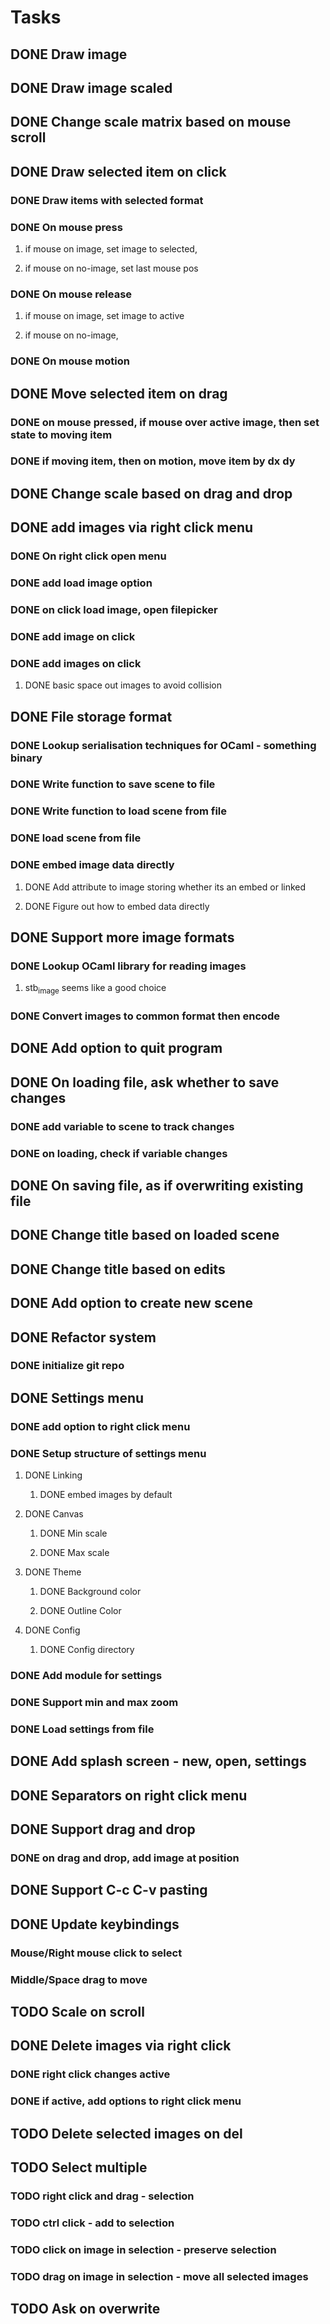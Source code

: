 * Tasks
** DONE Draw image
   CLOSED: [2021-04-24 Sat 17:19]
** DONE Draw image scaled
   CLOSED: [2021-04-24 Sat 17:39]
** DONE Change scale matrix based on mouse scroll
   CLOSED: [2021-04-25 Sun 17:33]
** DONE Draw selected item on click
   CLOSED: [2021-04-26 Mon 14:54]
*** DONE Draw items with selected format
    CLOSED: [2021-04-26 Mon 13:57]
*** DONE On mouse press
    CLOSED: [2021-04-26 Mon 14:54]
**** if mouse on image, set image to selected,
**** if mouse on no-image, set last mouse pos
*** DONE On mouse release
    CLOSED: [2021-04-26 Mon 14:54]
**** if mouse on image, set image to active
**** if mouse on no-image, 
*** DONE On mouse motion
    CLOSED: [2021-04-26 Mon 14:54]
** DONE Move selected item on drag
   CLOSED: [2021-04-26 Mon 18:18]
*** DONE on mouse pressed, if mouse over active image, then set state to moving item
    CLOSED: [2021-04-26 Mon 18:18]
*** DONE if moving item, then on motion, move item by dx dy
    CLOSED: [2021-04-26 Mon 18:18]
** DONE Change scale based on drag and drop
   CLOSED: [2021-04-26 Mon 18:18]
** DONE add images via right click menu
   CLOSED: [2021-04-27 Tue 16:14]
*** DONE On right click open menu
    CLOSED: [2021-04-27 Tue 11:28]
*** DONE add load image option
    CLOSED: [2021-04-27 Tue 11:28]
*** DONE on click load image, open filepicker
    CLOSED: [2021-04-27 Tue 13:13]
*** DONE add image on click
    CLOSED: [2021-04-27 Tue 15:57]
*** DONE add images on click
    CLOSED: [2021-04-27 Tue 16:14]
**** DONE basic space out images to avoid collision
     CLOSED: [2021-04-27 Tue 16:14]
** DONE File storage format
   CLOSED: [2021-04-27 Tue 19:04]
*** DONE Lookup serialisation techniques for OCaml - something binary
    CLOSED: [2021-04-27 Tue 19:04]
*** DONE Write function to save scene to file
    CLOSED: [2021-04-27 Tue 19:04]
*** DONE Write function to load scene from file
    CLOSED: [2021-04-27 Tue 19:04]
*** DONE load scene from file
    CLOSED: [2021-04-27 Tue 19:04]
*** DONE embed image data directly
    CLOSED: [2021-04-27 Tue 19:04]
**** DONE Add attribute to image storing whether its an embed or linked
     CLOSED: [2021-04-27 Tue 19:04]
**** DONE Figure out how to embed data directly
     CLOSED: [2021-04-27 Tue 19:04]
** DONE Support more image formats
   CLOSED: [2021-04-28 Wed 13:59]
*** DONE Lookup OCaml library for reading images
    CLOSED: [2021-04-27 Tue 19:21]
**** stb_image seems like a good choice
*** DONE Convert images to common format then encode
    CLOSED: [2021-04-28 Wed 13:59]
** DONE Add option to quit program
   CLOSED: [2021-04-28 Wed 14:01]
** DONE On loading file, ask whether to save changes
   CLOSED: [2021-04-28 Wed 14:52]
*** DONE add variable to scene to track changes
    CLOSED: [2021-04-28 Wed 14:52]
*** DONE on loading, check if variable changes
    CLOSED: [2021-04-28 Wed 14:52]
** DONE On saving file, as if overwriting existing file
   CLOSED: [2021-04-28 Wed 14:52]
** DONE Change title based on loaded scene
   CLOSED: [2021-04-28 Wed 15:30]
** DONE Change title based on edits
   CLOSED: [2021-04-28 Wed 15:30]
** DONE Add option to create new scene
   CLOSED: [2021-04-28 Wed 16:28]
** DONE Refactor system
   CLOSED: [2021-04-28 Wed 19:06]
*** DONE initialize git repo
    CLOSED: [2021-04-28 Wed 16:54]
** DONE Settings menu
   CLOSED: [2021-04-29 Thu 18:10]
*** DONE add option to right click menu
    CLOSED: [2021-04-28 Wed 19:25]
*** DONE Setup structure of settings menu
    CLOSED: [2021-04-29 Thu 18:10]
**** DONE Linking
     CLOSED: [2021-04-29 Thu 09:38]
***** DONE embed images by default
      CLOSED: [2021-04-29 Thu 09:38]
**** DONE Canvas
     CLOSED: [2021-04-29 Thu 18:09]
***** DONE Min scale
      CLOSED: [2021-04-29 Thu 18:09]
***** DONE Max scale
      CLOSED: [2021-04-29 Thu 18:09]
**** DONE Theme
     CLOSED: [2021-04-29 Thu 18:09]
***** DONE Background color
      CLOSED: [2021-04-29 Thu 18:09]
***** DONE Outline Color
      CLOSED: [2021-04-29 Thu 18:09]
**** DONE Config
     CLOSED: [2021-04-29 Thu 18:10]
***** DONE Config directory
      CLOSED: [2021-04-29 Thu 18:10]
*** DONE Add module for settings
    CLOSED: [2021-04-29 Thu 18:10]
*** DONE Support min and max zoom
    CLOSED: [2021-04-29 Thu 19:00]
*** DONE Load settings from file
    CLOSED: [2021-04-29 Thu 20:21]
** DONE Add splash screen - new, open, settings
   CLOSED: [2021-05-03 Mon 16:47]
** DONE Separators on right click menu
   CLOSED: [2021-05-03 Mon 16:54]
** DONE Support drag and drop
   CLOSED: [2021-05-31 Mon 11:51]
*** DONE on drag and drop, add image at position
    CLOSED: [2021-05-31 Mon 11:51]
** DONE Support C-c C-v pasting
   CLOSED: [2021-06-01 Tue 13:23]
** DONE Update keybindings
   CLOSED: [2021-06-30 Wed 19:48]
*** Mouse/Right mouse click to select
*** Middle/Space drag to move
** TODO Scale on scroll
** DONE Delete images via right click
   CLOSED: [2021-06-30 Wed 19:49]
*** DONE right click changes active
    CLOSED: [2021-06-30 Wed 19:49]
*** DONE if active, add options to right click menu
    CLOSED: [2021-06-30 Wed 19:49]
** TODO Delete selected images on del
** TODO Select multiple
*** TODO right click and drag - selection
*** TODO ctrl click - add to selection
*** TODO click on image in selection - preserve selection
*** TODO drag on image in selection - move all selected images
** TODO Ask on overwrite


